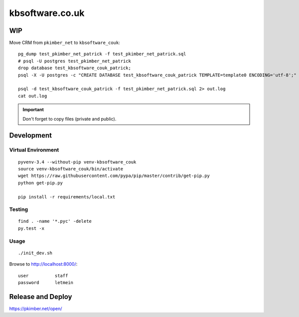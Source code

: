 kbsoftware.co.uk
****************

WIP
===

Move CRM from ``pkimber_net`` to ``kbsoftware_couk``::

  pg_dump test_pkimber_net_patrick -f test_pkimber_net_patrick.sql
  # psql -U postgres test_pkimber_net_patrick
  drop database test_kbsoftware_couk_patrick;
  psql -X -U postgres -c "CREATE DATABASE test_kbsoftware_couk_patrick TEMPLATE=template0 ENCODING='utf-8';"

  psql -d test_kbsoftware_couk_patrick -f test_pkimber_net_patrick.sql 2> out.log
  cat out.log

.. important:: Don't forget to copy files (private and public).

Development
===========

Virtual Environment
-------------------

::

  pyvenv-3.4 --without-pip venv-kbsoftware_couk
  source venv-kbsoftware_couk/bin/activate
  wget https://raw.githubusercontent.com/pypa/pip/master/contrib/get-pip.py
  python get-pip.py

  pip install -r requirements/local.txt

Testing
-------

::

  find . -name '*.pyc' -delete
  py.test -x

Usage
-----

::

  ./init_dev.sh

Browse to http://localhost:8000/::

  user          staff
  password      letmein

Release and Deploy
==================

https://pkimber.net/open/
